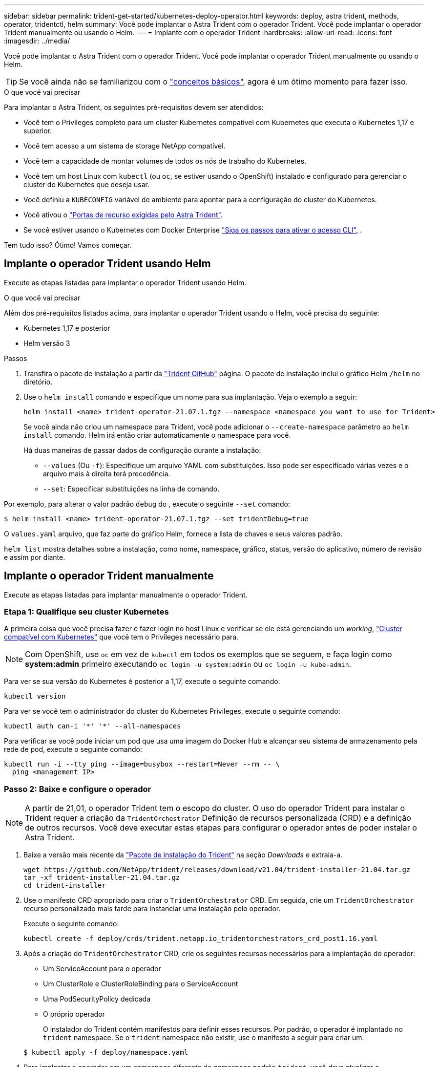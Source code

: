 ---
sidebar: sidebar 
permalink: trident-get-started/kubernetes-deploy-operator.html 
keywords: deploy, astra trident, methods, operator, tridentctl, helm 
summary: Você pode implantar o Astra Trident com o operador Trident. Você pode implantar o operador Trident manualmente ou usando o Helm. 
---
= Implante com o operador Trident
:hardbreaks:
:allow-uri-read: 
:icons: font
:imagesdir: ../media/


Você pode implantar o Astra Trident com o operador Trident. Você pode implantar o operador Trident manualmente ou usando o Helm.


TIP: Se você ainda não se familiarizou com o link:../trident-concepts/intro.html["conceitos básicos"^], agora é um ótimo momento para fazer isso.

.O que você vai precisar
Para implantar o Astra Trident, os seguintes pré-requisitos devem ser atendidos:

* Você tem o Privileges completo para um cluster Kubernetes compatível com Kubernetes que executa o Kubernetes 1,17 e superior.
* Você tem acesso a um sistema de storage NetApp compatível.
* Você tem a capacidade de montar volumes de todos os nós de trabalho do Kubernetes.
* Você tem um host Linux com `kubectl` (ou `oc`, se estiver usando o OpenShift) instalado e configurado para gerenciar o cluster do Kubernetes que deseja usar.
* Você definiu a `KUBECONFIG` variável de ambiente para apontar para a configuração do cluster do Kubernetes.
* Você ativou o link:requirements.html["Portas de recurso exigidas pelo Astra Trident"^].
* Se você estiver usando o Kubernetes com Docker Enterprise https://docs.docker.com/ee/ucp/user-access/cli/["Siga os passos para ativar o acesso CLI"^], .


Tem tudo isso? Ótimo! Vamos começar.



== Implante o operador Trident usando Helm

Execute as etapas listadas para implantar o operador Trident usando Helm.

.O que você vai precisar
Além dos pré-requisitos listados acima, para implantar o operador Trident usando o Helm, você precisa do seguinte:

* Kubernetes 1,17 e posterior
* Helm versão 3


.Passos
. Transfira o pacote de instalação a partir da https://github.com/netapp/trident/releases["Trident GitHub"] página. O pacote de instalação inclui o gráfico Helm `/helm` no diretório.
. Use o `helm install` comando e especifique um nome para sua implantação. Veja o exemplo a seguir:
+
[listing]
----
helm install <name> trident-operator-21.07.1.tgz --namespace <namespace you want to use for Trident>
----
+
Se você ainda não criou um namespace para Trident, você pode adicionar o `--create-namespace` parâmetro ao `helm install` comando. Helm irá então criar automaticamente o namespace para você.

+
Há duas maneiras de passar dados de configuração durante a instalação:

+
** `--values` (Ou `-f`): Especifique um arquivo YAML com substituições. Isso pode ser especificado várias vezes e o arquivo mais à direita terá precedência.
** `--set`: Especificar substituições na linha de comando.




Por exemplo, para alterar o valor padrão `debug` do , execute o seguinte `--set` comando:

[listing]
----
$ helm install <name> trident-operator-21.07.1.tgz --set tridentDebug=true
----
O `values.yaml` arquivo, que faz parte do gráfico Helm, fornece a lista de chaves e seus valores padrão.

`helm list` mostra detalhes sobre a instalação, como nome, namespace, gráfico, status, versão do aplicativo, número de revisão e assim por diante.



== Implante o operador Trident manualmente

Execute as etapas listadas para implantar manualmente o operador Trident.



=== Etapa 1: Qualifique seu cluster Kubernetes

A primeira coisa que você precisa fazer é fazer login no host Linux e verificar se ele está gerenciando um _working_, link:requirements.html["Cluster compatível com Kubernetes"^] que você tem o Privileges necessário para.


NOTE: Com OpenShift, use `oc` em vez de `kubectl` em todos os exemplos que se seguem, e faça login como *system:admin* primeiro executando `oc login -u system:admin` ou `oc login -u kube-admin`.

Para ver se sua versão do Kubernetes é posterior a 1,17, execute o seguinte comando:

[listing]
----
kubectl version
----
Para ver se você tem o administrador do cluster do Kubernetes Privileges, execute o seguinte comando:

[listing]
----
kubectl auth can-i '*' '*' --all-namespaces
----
Para verificar se você pode iniciar um pod que usa uma imagem do Docker Hub e alcançar seu sistema de armazenamento pela rede de pod, execute o seguinte comando:

[listing]
----
kubectl run -i --tty ping --image=busybox --restart=Never --rm -- \
  ping <management IP>
----


=== Passo 2: Baixe e configure o operador


NOTE: A partir de 21,01, o operador Trident tem o escopo do cluster. O uso do operador Trident para instalar o Trident requer a criação da `TridentOrchestrator` Definição de recursos personalizada (CRD) e a definição de outros recursos. Você deve executar estas etapas para configurar o operador antes de poder instalar o Astra Trident.

. Baixe a versão mais recente da https://github.com/NetApp/trident/releases/latest["Pacote de instalação do Trident"] na seção _Downloads_ e extraia-a.
+
[listing]
----
wget https://github.com/NetApp/trident/releases/download/v21.04/trident-installer-21.04.tar.gz
tar -xf trident-installer-21.04.tar.gz
cd trident-installer
----
. Use o manifesto CRD apropriado para criar o `TridentOrchestrator` CRD. Em seguida, crie um `TridentOrchestrator` recurso personalizado mais tarde para instanciar uma instalação pelo operador.
+
Execute o seguinte comando:

+
[listing]
----
kubectl create -f deploy/crds/trident.netapp.io_tridentorchestrators_crd_post1.16.yaml
----
. Após a criação do `TridentOrchestrator` CRD, crie os seguintes recursos necessários para a implantação do operador:
+
** Um ServiceAccount para o operador
** Um ClusterRole e ClusterRoleBinding para o ServiceAccount
** Uma PodSecurityPolicy dedicada
** O próprio operador
+
O instalador do Trident contém manifestos para definir esses recursos. Por padrão, o operador é implantado no `trident` namespace. Se o `trident` namespace não existir, use o manifesto a seguir para criar um.

+
[listing]
----
$ kubectl apply -f deploy/namespace.yaml
----


. Para implantar o operador em um namespace diferente do namespace padrão `trident`, você deve atualizar o `serviceaccount.yaml`, `clusterrolebinding.yaml` e `operator.yaml` manifesta e gera o `bundle.yaml`.
+
Execute o seguinte comando para atualizar os manifestos YAML e gerar o `bundle.yaml` usando o `kustomization.yaml`:

+
[listing]
----
kubectl kustomize deploy/ > deploy/bundle.yaml
----
+
Execute o seguinte comando para criar os recursos e implantar o operador:

+
[listing]
----
kubectl create -f deploy/bundle.yaml
----
. Para verificar o status do operador depois de ter implantado, faça o seguinte:
+
[listing]
----
$ kubectl get deployment -n <operator-namespace>
NAME               READY   UP-TO-DATE   AVAILABLE   AGE
trident-operator   1/1     1            1           3m

$ kubectl get pods -n <operator-namespace>
NAME                              READY   STATUS             RESTARTS   AGE
trident-operator-54cb664d-lnjxh   1/1     Running            0          3m
----


A implantação do operador cria com êxito um pod em execução em um dos nós de trabalho no cluster.


IMPORTANT: Deve haver apenas *uma instância* do operador em um cluster do Kubernetes. Não crie várias implantações do operador Trident.



=== Passo 3: Crie `TridentOrchestrator` e instale o Trident

Agora você está pronto para instalar o Astra Trident usando o operador! Isso exigirá a criação `TridentOrchestrator`do . O instalador do Trident vem com exemplos de definições para criar `TridentOrchestrator`. Isso inicia uma instalação no `trident` namespace.

[listing]
----
$ kubectl create -f deploy/crds/tridentorchestrator_cr.yaml
tridentorchestrator.trident.netapp.io/trident created

$ kubectl describe torc trident
Name:        trident
Namespace:
Labels:      <none>
Annotations: <none>
API Version: trident.netapp.io/v1
Kind:        TridentOrchestrator
...
Spec:
  Debug:     true
  Namespace: trident
Status:
  Current Installation Params:
    IPv6:                      false
    Autosupport Hostname:
    Autosupport Image:         netapp/trident-autosupport:21.04
    Autosupport Proxy:
    Autosupport Serial Number:
    Debug:                     true
    Enable Node Prep:          false
    Image Pull Secrets:
    Image Registry:
    k8sTimeout:           30
    Kubelet Dir:          /var/lib/kubelet
    Log Format:           text
    Silence Autosupport:  false
    Trident Image:        netapp/trident:21.04.0
  Message:                  Trident installed  Namespace:                trident
  Status:                   Installed
  Version:                  v21.04.0
Events:
    Type Reason Age From Message ---- ------ ---- ---- -------Normal
    Installing 74s trident-operator.netapp.io Installing Trident Normal
    Installed 67s trident-operator.netapp.io Trident installed
----
O operador Trident permite personalizar a maneira como o Astra Trident é instalado usando os atributos na `TridentOrchestrator` especificação. link:kubernetes-customize-deploy.html["Personalize a implantação do Trident"^]Consulte .

O Status do `TridentOrchestrator` indica se a instalação foi bem-sucedida e exibe a versão do Trident instalado.

[cols="2"]
|===
| Estado | Descrição 


| A instalar | O operador está instalando o Astra Trident usando este `TridentOrchestrator` CR. 


| Instalado | O Astra Trident foi instalado com sucesso. 


| Desinstalação | O operador está desinstalando o Astra Trident,
`spec.uninstall=true` porque . 


| Desinstalado | O Astra Trident foi desinstalado. 


| Falha | O operador não pôde instalar, corrigir, atualizar ou desinstalar o Astra Trident; o operador tentará recuperar automaticamente deste estado. Se este estado persistir, será necessário resolver o problema. 


| A atualizar | O operador está atualizando uma instalação existente. 


| Erro | O `TridentOrchestrator` não é utilizado. Outro já existe. 
|===
Durante a instalação, o status das `TridentOrchestrator` alterações de `Installing` para `Installed`. Se observar o `Failed` estado e o operador não conseguir recuperar sozinho, deve verificar os registos do operador. Consulte link:../troubleshooting.html["solução de problemas"^]a secção .

Você pode confirmar se a instalação do Astra Trident foi concluída dando uma olhada nos pods criados:

[listing]
----
$ kubectl get pod -n trident
NAME                                READY   STATUS    RESTARTS   AGE
trident-csi-7d466bf5c7-v4cpw        5/5     Running   0           1m
trident-csi-mr6zc                   2/2     Running   0           1m
trident-csi-xrp7w                   2/2     Running   0           1m
trident-csi-zh2jt                   2/2     Running   0           1m
trident-operator-766f7b8658-ldzsv   1/1     Running   0           3m
----
Você também pode usar `tridentctl` para verificar a versão do Astra Trident instalada.

[listing]
----
$ ./tridentctl -n trident version
+----------------+----------------+
| SERVER VERSION | CLIENT VERSION |
+----------------+----------------+
| 21.04.0        | 21.04.0        |
+----------------+----------------+
----
Agora você pode ir em frente e criar um backend. link:kubernetes-postdeployment.html["tarefas pós-implantação"^]Consulte .


TIP: Para solucionar problemas durante a implantação, consulte link:../troubleshooting.html["solução de problemas"^] a seção.
